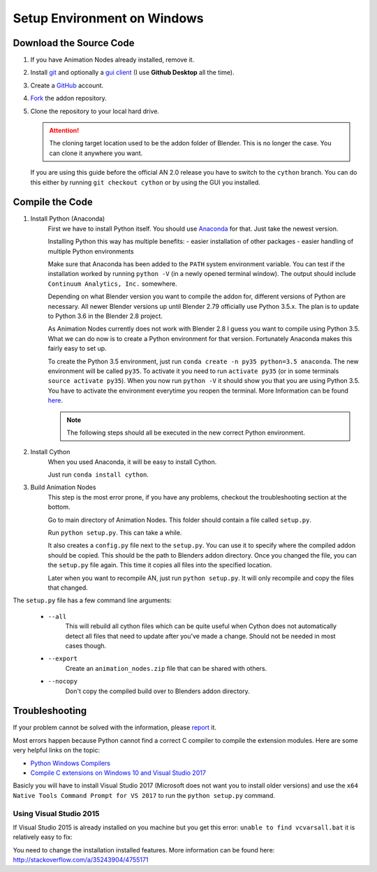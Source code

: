 Setup Environment on Windows
============================

Download the Source Code
************************

1.
    If you have Animation Nodes already installed, remove it.

2.
    Install  `git <https://git-scm.com/>`_ and optionally a
    `gui client <https://git-scm.com/downloads/guis>`_
    (I use **Github Desktop** all the time).

3.
    Create a `GitHub <https://github.com/>`_ account.

4.
    `Fork <https://guides.github.com/activities/forking/>`_ the addon repository.

5.
    Clone the repository to your local hard drive.

    .. attention::
        The cloning target location used to be the addon folder of Blender. This is no longer the case. You can clone it anywhere you want.


    If you are using this guide before the official AN 2.0 release you have to switch to the ``cython`` branch. You can do this either by running ``git checkout cython`` or by using the GUI you installed.



Compile the Code
****************

1. Install Python (Anaconda)
    First we have to install Python itself. You should use `Anaconda <https://www.continuum.io/downloads>`_ for that. Just take the newest version.

    Installing Python this way has multiple benefits:
    - easier installation of other packages
    - easier handling of multiple Python environments

    Make sure that Anaconda has been added to the ``PATH`` system environment variable. You can test if the installation worked by running ``python -V`` (in a newly opened terminal window). The output should include ``Continuum Analytics, Inc.`` somewhere.

    Depending on what Blender version you want to compile the addon for, different versions of Python are necessary. All newer Blender versions up until Blender 2.79 officially use Python 3.5.x. The plan is to update to Python 3.6 in the Blender 2.8 project.

    As Animation Nodes currently does not work with Blender 2.8 I guess you want to compile using Python 3.5. What we can do now is to create a Python environment for that version. Fortunately Anaconda makes this fairly easy to set up.

    To create the Python 3.5 environment, just run ``conda create -n py35 python=3.5 anaconda``. The new environment will be called ``py35``. To activate it you need to run ``activate py35`` (or in some terminals ``source activate py35``). When you now run ``python -V`` it should show you that you are using Python 3.5. You have to activate the environment everytime you reopen the terminal. More Information can be found `here <https://conda.io/docs/py2or3.html>`_.

    .. note::
        The following steps should all be executed in the new correct Python environment.

2. Install Cython
    When you used Anaconda, it will be easy to install Cython.

    Just run ``conda install cython``.

3. Build Animation Nodes
    This step is the most error prone, if you have any problems, checkout the troubleshooting section at the bottom.

    Go to main directory of Animation Nodes. This folder should contain a file called ``setup.py``.

    Run ``python setup.py``. This can take a while.

    It also creates a ``config.py`` file next to the ``setup.py``. You can use it to specify where the compiled addon should be copied. This should be the path to Blenders addon directory. Once you changed the file, you can the ``setup.py`` file again. This time it copies all files into the specified location.

    Later when you want to recompile AN, just run ``python setup.py``. It will only recompile and copy the files that changed.


The ``setup.py`` file has a few command line arguments:

    - ``--all``
        This will rebuild all cython files which can be quite useful when
        Cython does not automatically detect all files that need to update
        after you've made a change. Should not be needed in most cases though.
    - ``--export``
        Create an ``animation_nodes.zip`` file that can be shared with others.
    - ``--nocopy``
        Don't copy the compiled build over to Blenders addon directory.


Troubleshooting
***************

If your problem cannot be solved with the information, please
`report <https://github.com/JacquesLucke/animation_nodes_manual/issues/new>`_ it.

Most errors happen because Python cannot find a correct C compiler to compile the extension modules. Here are some very helpful links on the topic:

- `Python Windows Compilers <https://wiki.python.org/moin/WindowsCompilers>`_
- `Compile C extensions on Windows 10 and Visual Studio 2017 <http://cs.mcgill.ca/~mxia3/2017/04/05/Compiling-Python-package-with-C-extension-on-Windows-10-and-Visual-Studio-2017/>`_

Basicly you will have to install Visual Studio 2017 (Microsoft does not want you to install older versions) and use the ``x64 Native Tools Command Prompt for VS 2017`` to run the ``python setup.py`` command.

Using Visual Studio 2015
------------------------

If Visual Studio 2015 is already installed on you machine but you get this error: ``unable to find vcvarsall.bat`` it is relatively easy to fix:

You need to change the installation installed features. More information can be found here: http://stackoverflow.com/a/35243904/4755171
